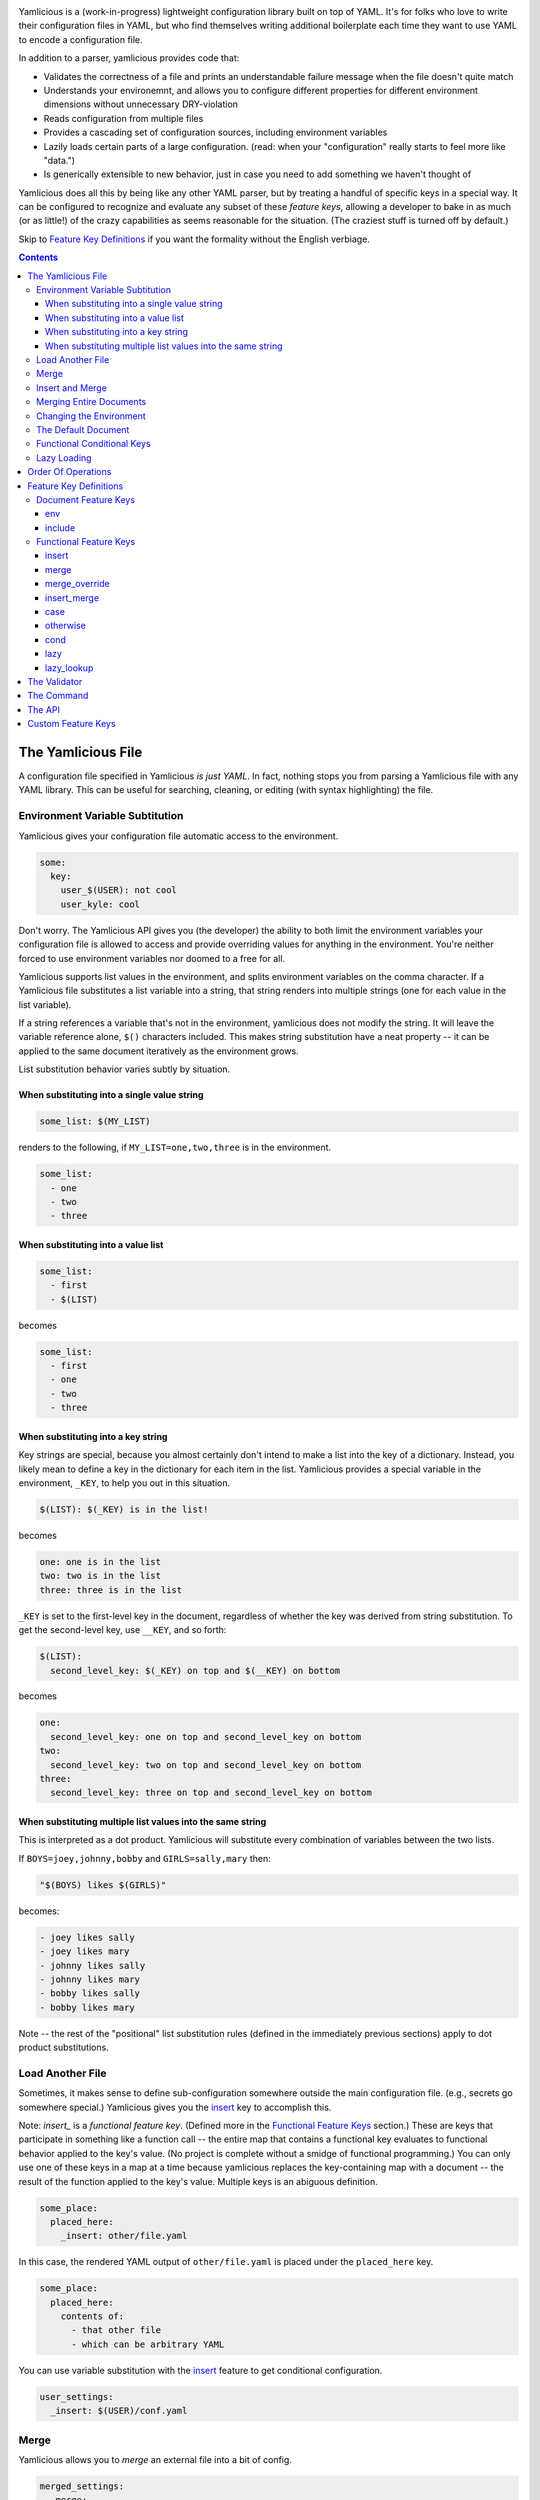 
.. image:: https://travis-ci.org/derrley/yamlicious.svg

Yamlicious is a (work-in-progress) lightweight configuration library built on
top of YAML. It's for folks who love to write their configuration files in
YAML, but who find themselves writing additional boilerplate each time they
want to use YAML to encode a configuration file.

In addition to a parser, yamlicious provides code that:

- Validates the correctness of a file and prints an understandable failure
  message when the file doesn't quite match

- Understands your environemnt, and allows you to configure different properties
  for different environment dimensions without unnecessary DRY-violation

- Reads configuration from multiple files

- Provides a cascading set of configuration sources, including environment
  variables

- Lazily loads certain parts of a large configuration. (read: when your
  "configuration" really starts to feel more like "data.")

- Is generically extensible to new behavior, just in case you need to add
  something we haven't thought of

Yamlicious does all this by being like any other YAML parser, but by treating a
handful of specific keys in a special way. It can be configured to recognize
and evaluate any subset of these *feature keys*, allowing a developer to bake
in as much (or as little!) of the crazy capabilities as seems reasonable for
the situation. (The craziest stuff is turned off by default.)

Skip to `Feature Key Definitions`_ if you want the formality without the
English verbiage.

.. contents::


The Yamlicious File
====================

A configuration file specified in Yamlicious *is just YAML*. In fact, nothing stops
you from parsing a Yamlicious file with any YAML library. This can be useful for
searching, cleaning, or editing (with syntax highlighting) the file.

Environment Variable Subtitution
---------------------------------

Yamlicious gives your configuration file automatic access to the environment. 

.. code-block:: yaml

  some:
    key:
      user_$(USER): not cool
      user_kyle: cool

Don't worry. The Yamlicious API gives you (the developer) the ability to both
limit the environment variables your configuration file is allowed to access
and provide overriding values for anything in the environment. You're neither
forced to use environment variables nor doomed to a free for all.

Yamlicious supports list values in the environment, and splits environment variables
on the comma character. If a Yamlicious file substitutes a list variable into a
string, that string renders into multiple strings (one for each value in the
list variable).

If a string references a variable that's not in the environment, yamlicious
does not modify the string. It will leave the variable reference alone, ``$()``
characters included. This makes string substitution have a neat property -- it
can be applied to the same document iteratively as the environment grows.

List substitution behavior varies subtly by situation.


When substituting into a single value string
````````````````````````````````````````````

.. code-block:: yaml

  some_list: $(MY_LIST)

renders to the following, if ``MY_LIST=one,two,three`` is in the environment.

.. code-block:: yaml

  some_list:
    - one
    - two
    - three


When substituting into a value list
```````````````````````````````````

.. code-block:: yaml

  some_list:
    - first
    - $(LIST)

becomes

.. code-block:: yaml

  some_list:
    - first
    - one
    - two
    - three


When substituting into a key string
```````````````````````````````````

Key strings are special, because you almost certainly don't intend to make a
list into the key of a dictionary. Instead, you likely mean to define a key in
the dictionary for each item in the list. Yamlicious provides a special
variable in the environment, ``_KEY``, to help you out in this situation.

.. code-block:: yaml

  $(LIST): $(_KEY) is in the list!

becomes

.. code-block:: yaml

  one: one is in the list
  two: two is in the list
  three: three is in the list

``_KEY`` is set to the first-level key in the document, regardless of whether
the key was derived from string substitution. To get the second-level key, use
``__KEY``, and so forth:

.. code-block:: yaml

  $(LIST):
    second_level_key: $(_KEY) on top and $(__KEY) on bottom

becomes

.. code-block:: yaml

  one:
    second_level_key: one on top and second_level_key on bottom
  two:
    second_level_key: two on top and second_level_key on bottom
  three:
    second_level_key: three on top and second_level_key on bottom


When substituting multiple list values into the same string
````````````````````````````````````````````````````````````

This is interpreted as a dot product. Yamlicious will substitute every
combination of variables between the two lists.

If ``BOYS=joey,johnny,bobby`` and ``GIRLS=sally,mary`` then:

.. code-block:: yaml

  "$(BOYS) likes $(GIRLS)"

becomes:

.. code-block:: yaml

  - joey likes sally
  - joey likes mary
  - johnny likes sally
  - johnny likes mary
  - bobby likes sally
  - bobby likes mary

Note -- the rest of the "positional" list substitution rules (defined in the
immediately previous sections) apply to dot product substitutions.


Load Another File
----------------------

Sometimes, it makes sense to define sub-configuration somewhere outside the
main configuration file. (e.g., secrets go somewhere special.) Yamlicious gives
you the `insert`_ key to accomplish this.

Note: `insert_` is a *functional feature key*. (Defined more in the `Functional
Feature Keys`_ section.) These are keys that participate in something like a
function call -- the entire map that contains a functional key evaluates to
functional behavior applied to the key's value. (No project is complete without
a smidge of functional programming.) You can only use one of these keys in a
map at a time because yamlicious replaces the key-containing map with a
document -- the result of the function applied to the key's value. Multiple
keys is an abiguous definition.

.. code-block:: yaml

  some_place:
    placed_here:
      _insert: other/file.yaml

In this case, the rendered YAML output of ``other/file.yaml`` is placed under
the ``placed_here`` key.

.. code-block:: yaml

  some_place:
    placed_here:
      contents of:
        - that other file
        - which can be arbitrary YAML

You can use variable substitution with the `insert`_ feature to get conditional
configuration.

.. code-block:: yaml

  user_settings:
    _insert: $(USER)/conf.yaml


Merge
---------------

Yamlicious allows you to *merge* an external file into a bit of config.

.. code-block:: yaml

  merged_settings:
    _merge:
      - some_list: ['thing']
        some_thing: 'thing'

      - _insert: some_other_place.yaml

When you ask Yamlicious to do this, it will use a strategy I call *safe deep merge
with list append*. Yamlicious merges dictionaries recursively by combining their
key-value pairs. It merges lists by list addition. It refuses, however, to
merge anything else. (Anything else would be shoot-self-in-foot territory, and
I'd rather not encourage it.)

if ``some_other_place.yaml`` looked like this:

.. code-block:: yaml

  some_list: ['second_thing']
  some_other_thing: 'thing'


The above configuration would render as follows:

.. code-block:: yaml

  merged_settings:
    some_list: ['thing', 'second_thing']
    some_thing: 'thing'
    some_other_thing: 'thing'

If you're looking to implement the common *default override* pattern, specify
`The Default Document`_ as part of the Yamlicious API. That feature is specifically
built to help you not have to allow arbitrary overrides when including files.
If you absolutely must allow overrides, use the `merge_override`_ keyword,
but note that it is turned off by default.

Insert and Merge
------------------

Loading several files and merging them is a common pattern, and it would be
nice if folks didn't have to be verbose if that's the behavior they're looking
for. This is what the `insert_merge`_ key is for.

.. code-block:: yaml

  merged_stuff:
    _insert_merge:
      - first/place.yaml
      - second/place.yaml
      - third/place.yaml

This key will load each file in order and merge that file into the previous
file.



Merging Entire Documents
-------------------------

If you'd like to merge an entire document with your own, use the `include`_
feature key.

Note: `include`_ is a *document feature key*. (Defined more in the `Document
Feature Keys`_ section.) Unlike functional feature keys, which apply behavior
to any map embedded anywhere in the document hierarchy, document feature keys
apply behavior to the entire document, and therefore must exist at the top of
the YAML document.

.. code-block:: 


Changing the Environment
-------------------------

You can also use the `env`_ document key to place new variables into the
environment.

.. code-block:: yaml

  _env:
    COOLEST_PERSON: kyle

These variables can be used either in *the same document* (although the utility
of that is not immediately obvious, other than for mitigating DRY violation)
or, more importantly, *in documents that include it*. Yamlicious supports this
by taking special care to re-run string substitution each time it changes a
document's environment. (Remember, string substitution is idempotent.)

This behavior is somewhat dangerous if the included document defines a variable
that's already defined in the including document. If the including document
uses string subtitution to define included document paths, those substitutions
can happen using only the *initial* version of the environment (before it is
mutated by the act of inclusion). If the included document then changes any key
that's used in the process of inclusion, things get hard to reason about.

Rather than allow such craziness, Yamlicious bans it. That is, it does not
allow multiple documents included in the same parent document to define
differing versions of the same environment variable. It does allow actual
environment variables to coexist with (and override) those defined in `env`_.
Not allowing this would be brittle and would remove a very common use case,
where setting an environment variable changes some sort of important behavior.


The Default Document
---------------------

Yamlicious merge-overrides the configuration document it renders with a
*default document* that it is configured to use.

This is the only place that, by default, uses the merge-override (rather than
safe merge) behavior. For that reason, it's best to use the default document
feature to specify override behavior. If you're wanting override behavior that
can't be done by using the default document, chances are you're doing something
that's either too complex or wrong. If you insist, there's always
`merge_override`_.


Functional Conditional Keys
---------------------------------

To specify a condition in-line, you can use the *functional conditional*
feature keys (`case`_ and `cond`_), each inspired by Lisp. This adds a bit too
much Turing completeness to the project for the taste of most, so these are
disabled by default.

.. code-block:: yaml

  case_configuration:
    '_case':
      - '$(USER)'
      - {'kyle': 'is awesome'}
      - {'_otherwise': 'is not awesome'}
  cond_configuration:
    '_cond':
      - {"$(ENV) in ['test', 'prod']": 'go!'}
      - {true: 'undefined'}

Note the use of the python expression. This is mostly for convenience and
terseness. Nobody wants to write a boolean expression in YAML, and I don't
particularly want to implement it, either, so Yamlicious ``eval()`` s every single
string that it finds below either functional conditional key.


List substitution works in both kinds of functional conditional. For example,
if ``GOOD_USERS=kyle,anthony``, then the following expression

.. code-block:: yaml

  access_configuration:
    '_case':
      - {'$(GOOD_USERS)': 'go!'}
      - {'_otherwise':  'stay. :('}

evaluates to

.. code-block:: yaml

  access_configuration:
    '_case':
      - {'kyle': 'go!',
         'anthony': 'go!'}
      - ['_otherwise',  'stay. :(']

Yamlicious is careful to "do the right thing" here. While there is no defined
order in how it matches either the key ``'anthony'`` or ``'kyle'``, it will try
to match both before falling back to the `otherwise`_ key.

Be careful to not do something like this unless you really mean it:

.. code-block:: yaml

  access_configuration:
    '_case':
      - {'$(GOOD_USERS)': '$(_KEY)'}
      - {'_otherwise':  'stay. :('}

While it will technically work, Yamlicious offers no definition for what the
above expression evaluates to -- the order of iteration for a map/dictionary is
an implementation detail.


Lazy Loading
--------------

If you notice an explosion in the number of Yamlicious files that your program
includes, and you also notice that only a few of them ever get used, you'll
likely want to conditionally load said files only when they're needed. Yamlicious
provides two lazy loading keys to help you with this.

The `lazy`_ key changes nothing about the semantic meaning of the document it
points to. It does change the time when functional key evaluation happens.
Yamlicious evaluates embedded functional keys at *lookup time*, rather than
during the depth-first functional key evaluation of the entire document.

In this example

.. code-block:: yaml

  _lazy:
    one:
      _insert: some/other/file.yaml

The `insert`_ evaluation happens only when someone tries to look at the
``one`` key.

The `lazy_lookup`_ key delays functional key evaluation just like `lazy`_, and
it also allows you to use string substitution of the special variable
``$(_KEY)`` to define how every key in the document is looked up. Rather than
defining a document for *every key* in the map, you define *one expression*
that, after string subtitution, can evaluate to *any key*.

To get the most power, pair lazy lookup with file inclusion. Here's an example
inspired by YAML configuration of SQL tables.

.. code-block:: yaml

  tables:
    _lazy_lookup:
      _insert_merge:
        - generic/schema/$(_KEY).table.yaml
        - $(SYSTEM)/schema/$(_KEY).table.yaml
        - $(INSTITUTION)/schema/$(_KEY).table.yaml

Note that there's nothing that prevents lazy-loaded documents from merging with
one another. If you're feeling particularly masochistic, you can define this
confusing yet equivalent thing.

.. code-block:: yaml

  tables:
    _merge:
      - _lazy_lookup:
          _insert_merge:
            - generic/schema/$(_KEY).table.yaml
            - $(SYSTEM)/schema/$(_KEY).table.yaml
      - _lazy_lookup:
          _insert_merge:
            - $(INSTITUTION)/schema/$(_KEY).table.yaml

Order Of Operations
====================

Yamlicious goes through the following phases when processing a document:

1. String substitution.
2. Document key evaluation.
3. String substitution.
4. Functional key evaluation (depth-first).


Feature Key Definitions
========================

Enough with your words. Let's define this stuff explicitly.

Document Feature Keys
------------------------

These keys must be placed at the *top* level of a document, and affect the
entire document that they're placed inside. They disappear when rendered.


env 
````````````````````````````````

.. code-block:: yaml

  _env:
    <variable>: <value>
    ...

Sets document environment variables to given values.

include
`````````````````

.. code-block:: yaml

  _include:
    - <file-path>
    - <file-path>
    - ...

Loads and safe-merges several files into the document.


Functional Feature Keys
------------------------

The key must exist by itself in its containing dictionary. The feature key,
itself, describes a transformation operation on the given document. 

.. code-block:: yaml

  _<feature-key>: <document>



insert
````````````````````````````````

.. code-block:: yaml

  _insert <file-path>

Evaluates to the loaded and processed configuration document found at
``file_path``.


merge
````````````````````````````````

.. code-block:: yaml

  _merge: [ <document>, <document>, ... ]

Uses safe-merge-with-list-append to merge given documents together. Can safely
merge dictionaries and lists, but nothing else.


merge_override
````````````````````````````````

.. code-block:: yaml

  _merge_override: [ <document>, <document>, ... ]

Uses deep-merge to merge given documents together. Can safely merge anything.
For scalar values, documents further down the list override documents earlier
in the list.


insert_merge
````````````````````````````````

.. code-block:: yaml

  _insert_merge [ <file-path>, <file-path>, ... ]

Loads files and then merges them with safe-merge-with-list-append.


case
````````````````````````````````
(NOT IMPLEMENTED)

.. code-block:: yaml

  '_case':
    - <key-python-expression>
    - {<match-python-expression>, <outcome-python-expression>}
    ...

Functional case. Evaluates to the first outcome expression whose match
expression is python-equal to the key expression.


otherwise
````````````````````````````````
(NOT IMPLEMENTED)

.. code-block:: yaml

    '_otherwise': <expression>

Evaluates to a case condition that always matches.


cond
````````````````````````````````
(NOT IMPLEMENTED)

.. code-block:: yaml

    '_cond':
      - {<boolean-python-expression>, <outcome-python-expression>}
      ...

Functional cond. Evaluates to the first outcome expression whose boolean
expression is true.


lazy
````````````````````````````````
(NOT IMPLEMENTED)

.. code-block:: yaml

    '_lazy': <document>

Evaluates to document, but where each of the keys in document is lazy-loaded.


lazy_lookup
````````````````````````````````
(NOT IMPLEMENTED)

.. code-block:: yaml

    '_lazy_lookup': <value-expression>

Evaluates to a lazy-loaded dictionary, where every key is evaluated at lookup
time by evaluating the value-expression, which is allowed to use the ``_KEY``
environment variable


The Validator
==============

TBD

The Command
====================

Yamlicious comes with a convenient command, ``yamlicious``, that reads input
from stdin and writes to stdout. It uses a default configuration, along with
all environment variables, in order to process the yaml document fed to it on
standard in::

  [10:49:46][kderr@Kyles-MacBook-Pro][~/Repositories/derrley/yamlicious]
  $ cat /tmp/test
  Hello: "$(PWD) is the current wd"


  [10:49:52][kderr@Kyles-MacBook-Pro][~/Repositories/derrley/yamlicious]
  $ cat /tmp/test | yamlicious
  {Hello: /Users/kderr/Repositories/derrley/yamlicious is the current wd}


The API
=================

TBD

Custom Feature Keys
====================

TBD
